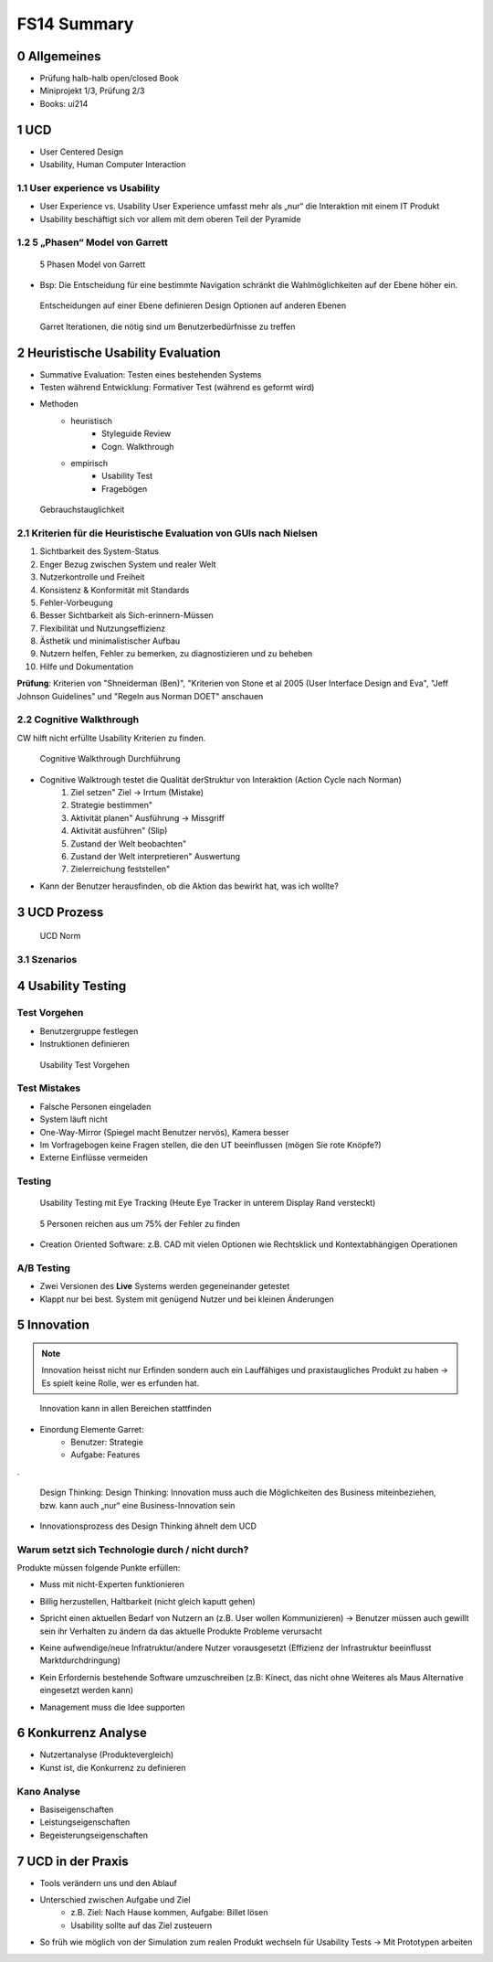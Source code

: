 ============
FS14 Summary
============


0 Allgemeines
=============

* Prüfung halb-halb open/closed Book
* Miniprojekt 1/3, Prüfung 2/3
* Books: ui214


1 UCD
=====

* User Centered Design
* Usability, Human Computer Interaction


1.1 User experience vs Usability
--------------------------------

.. image:: img/1.1.jpg

* User Experience vs. Usability User Experience umfasst mehr als „nur“ die Interaktion mit einem IT Produkt
* Usability beschäftigt sich vor allem mit dem oberen Teil der Pyramide


1.2 5 „Phasen“ Model von Garrett
--------------------------------

.. image:: img/1.2.jpg

.. image:: img/1.3.jpg

.. figure:: img/1.4.jpg

   5 Phasen Model von Garrett

   
* Bsp: Die Entscheidung für eine bestimmte Navigation schränkt die Wahlmöglichkeiten auf der Ebene höher ein.

.. figure:: img/1.5.jpg

   Entscheidungen auf einer Ebene definieren Design Optionen auf anderen Ebenen


.. figure:: img/1.6.jpg

   Garret Iterationen, die nötig sind um Benutzerbedürfnisse zu treffen


2 Heuristische Usability Evaluation
===================================

* Summative Evaluation: Testen eines bestehenden Systems
* Testen während Entwicklung: Formativer Test (während es geformt wird)
* Methoden
	* heuristisch
		* Styleguide Review
		* Cogn. Walkthrough
	* empirisch
		* Usability Test
		* Fragebögen


.. figure:: img/1.7.jpg

   Gebrauchstauglichkeit


2.1 Kriterien für die Heuristische Evaluation von GUIs nach Nielsen
-------------------------------------------------------------------

1) Sichtbarkeit des System-Status
2) Enger Bezug zwischen System und realer Welt
3) Nutzerkontrolle und Freiheit
4) Konsistenz & Konformität mit Standards
5) Fehler-Vorbeugung
6) Besser Sichtbarkeit als Sich-erinnern-Müssen
7) Flexibilität und Nutzungseffizienz
8) Ästhetik und minimalistischer Aufbau
9) Nutzern helfen, Fehler zu bemerken, zu diagnostizieren und zu beheben
10) Hilfe und Dokumentation


**Prüfung**: Kriterien von "Shneiderman (Ben)", "Kriterien von Stone et al 2005 (User Interface Design and Eva",  "Jeff Johnson Guidelines" und "Regeln aus Norman DOET" anschauen


2.2 Cognitive Walkthrough
-------------------------

CW hilft nicht erfüllte Usability Kriterien zu finden.

.. figure:: img/1.8.jpg

   Cognitive Walkthrough Durchführung


* Cognitive Walktrough testet die Qualität derStruktur von Interaktion (Action Cycle nach Norman)
	1. Ziel setzen" Ziel -> Irrtum (Mistake)
	2. Strategie bestimmen"
	3. Aktivität planen" Ausführung -> Missgriff
	4. Aktivität ausführen" (Slip)
	5. Zustand der Welt beobachten"
	6. Zustand der Welt interpretieren" Auswertung
	7. Zielerreichung feststellen"

.. image:: img/2.1.jpg


* Kann der Benutzer herausfinden, ob die Aktion das bewirkt hat, was ich wollte?


3 UCD Prozess
=============

.. image:: img/3.1.jpg


.. figure:: img/3.2.jpg

   UCD Norm
   
   
3.1 Szenarios
-------------

.. image:: img/3.3.jpg
   :width: 80 %
   

4 Usability Testing
===================

Test Vorgehen
-------------

* Benutzergruppe festlegen
* Instruktionen definieren

.. figure:: img/4.10.jpg

   Usability Test Vorgehen


Test Mistakes
-------------

* Falsche Personen eingeladen
* System läuft nicht
* One-Way-Mirror (Spiegel macht Benutzer nervös), Kamera besser
* Im Vorfragebogen keine Fragen stellen, die den UT beeinflussen (mögen Sie rote Knöpfe?)
* Externe Einflüsse vermeiden


Testing
-------

.. figure:: img/4.11.jpg

   Usability Testing mit Eye Tracking (Heute Eye Tracker in unterem Display Rand versteckt)


.. figure:: img/4.12.jpg

   5 Personen reichen aus um 75% der Fehler zu finden


* Creation Oriented Software: z.B. CAD mit vielen Optionen wie Rechtsklick und Kontextabhängigen Operationen


A/B Testing
-----------

* Zwei Versionen des **Live** Systems werden gegeneinander getestet
* Klappt nur bei best. System mit genügend Nutzer und bei kleinen Änderungen
   

5 Innovation
============

.. note:: Innovation heisst nicht nur Erfinden sondern auch ein Lauffähiges und praxistaugliches Produkt zu haben -> Es spielt keine Rolle, wer es erfunden hat.

.. figure:: img/5.1.jpg
   :width: 75 %

   Innovation kann in allen Bereichen stattfinden

* Einordung Elemente Garret:
	* Benutzer: Strategie
	* Aufgabe: Features
	
.

.. figure:: img/5.2.jpg

   Design Thinking: Design Thinking: Innovation muss auch die Möglichkeiten des Business miteinbeziehen, bzw. kann auch „nur“ eine Business-Innovation sein


.. image:: img/5.3.jpg
   :width: 50 %


* Innovationsprozess des Design Thinking ähnelt dem UCD


Warum setzt sich Technologie durch / nicht durch?
-------------------------------------------------

Produkte müssen folgende Punkte erfüllen:

* Muss mit nicht-Experten funktionieren
* Billig herzustellen, Haltbarkeit (nicht gleich kaputt gehen)
* Spricht einen aktuellen Bedarf von Nutzern an (z.B. User wollen Kommunizieren) -> Benutzer müssen auch gewillt sein ihr Verhalten zu ändern da das aktuelle Produkte Probleme verursacht
* Keine aufwendige/neue Infratruktur/andere Nutzer vorausgesetzt (Effizienz der Infrastruktur beeinflusst Marktdurchdringung)
	.. image:: img/5.4.jpg
	
* Kein Erfordernis bestehende Software umzuschreiben (z.B: Kinect, das nicht ohne Weiteres als Maus Alternative eingesetzt werden kann)
* Management muss die Idee supporten


6 Konkurrenz Analyse
====================

* Nutzertanalyse (Produktevergleich)
* Kunst ist, die Konkurrenz zu definieren


Kano Analyse
------------

* Basiseigenschaften
* Leistungseigenschaften
* Begeisterungseigenschaften


7 UCD in der Praxis
===================

* Tools verändern uns und den Ablauf
* Unterschied zwischen Aufgabe und Ziel 
	* z.B. Ziel: Nach Hause kommen, Aufgabe: Billet lösen
	* Usability sollte auf das Ziel zusteuern
* So früh wie möglich von der Simulation zum realen Produkt wechseln für Usability Tests -> Mit Prototypen arbeiten

